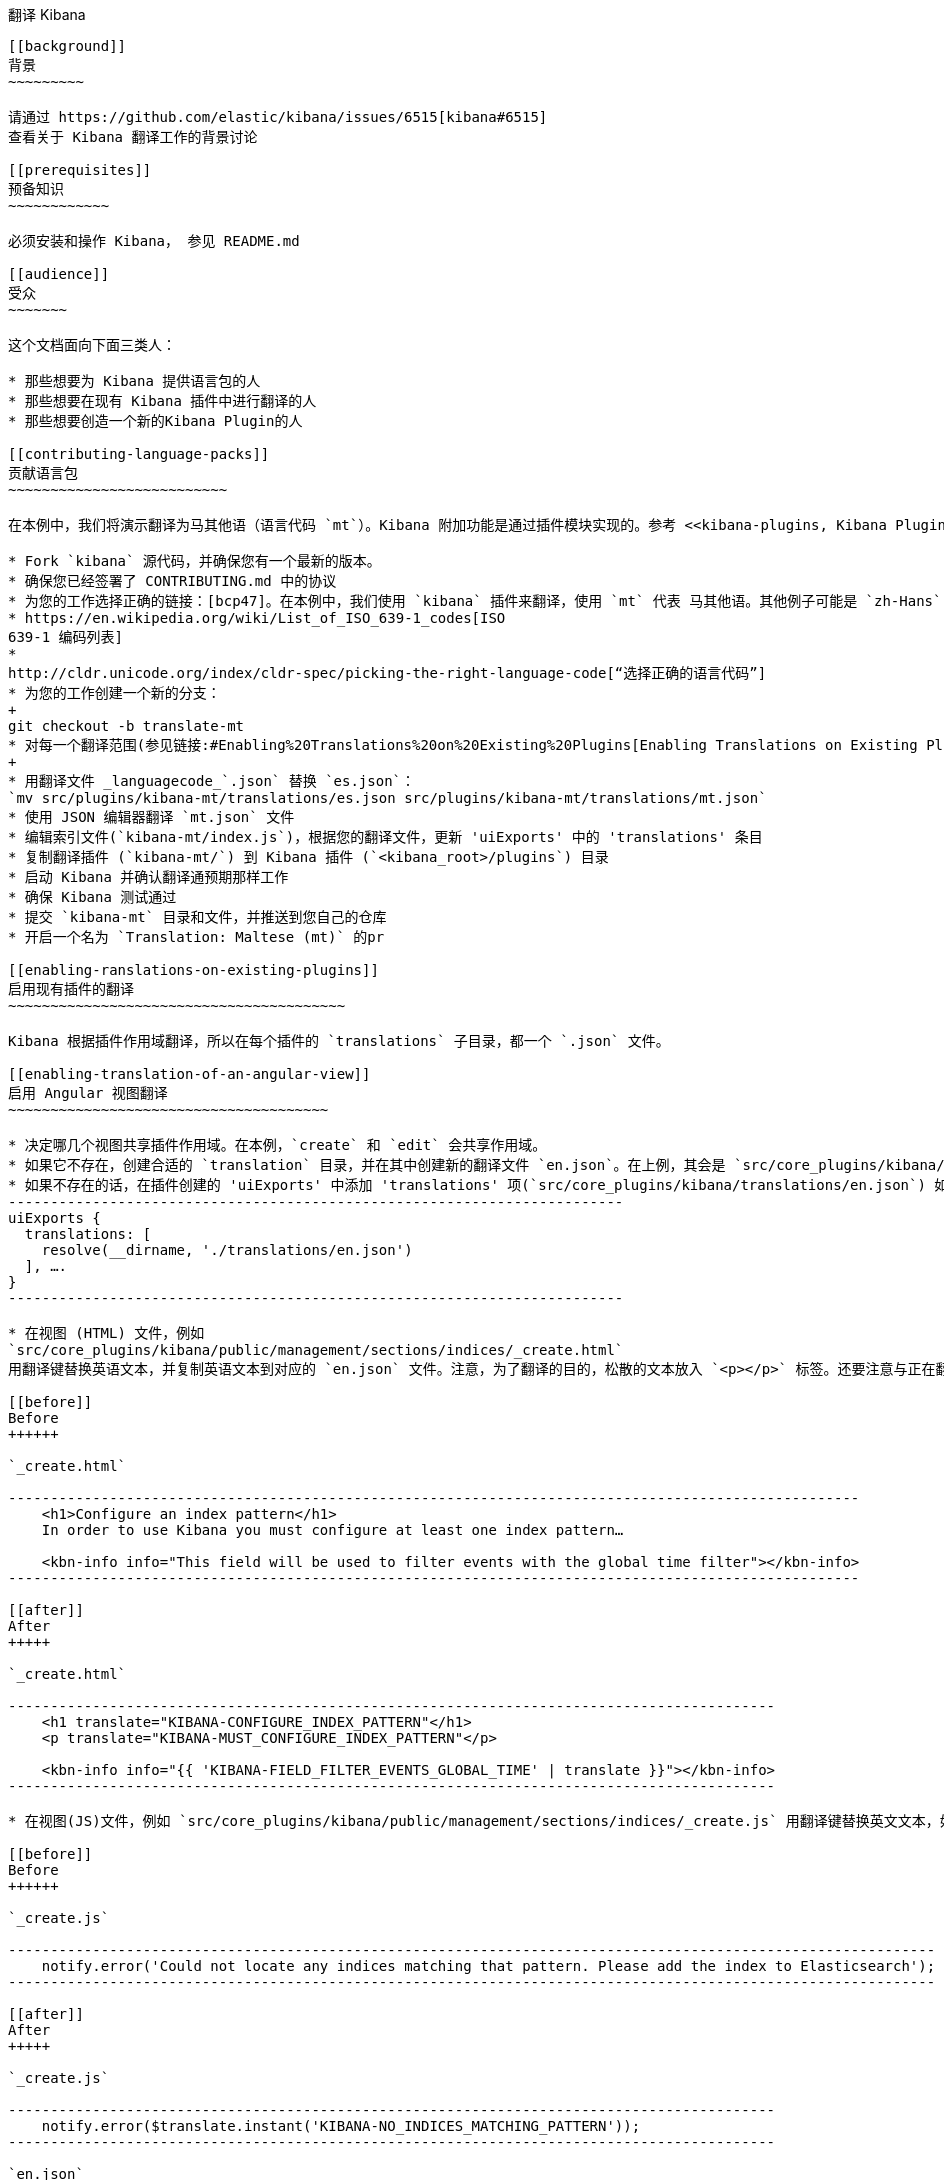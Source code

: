 [[translating-kibana]]
翻译 Kibana
------------------

[[background]]
背景
~~~~~~~~~

请通过 https://github.com/elastic/kibana/issues/6515[kibana#6515]
查看关于 Kibana 翻译工作的背景讨论

[[prerequisites]]
预备知识
~~~~~~~~~~~~

必须安装和操作 Kibana， 参见 README.md

[[audience]]
受众
~~~~~~~

这个文档面向下面三类人：

* 那些想要为 Kibana 提供语言包的人
* 那些想要在现有 Kibana 插件中进行翻译的人
* 那些想要创造一个新的Kibana Plugin的人

[[contributing-language-packs]]
贡献语言包
~~~~~~~~~~~~~~~~~~~~~~~~~~

在本例中，我们将演示翻译为马其他语（语言代码 `mt`）。Kibana 附加功能是通过插件模块实现的。参考 <<kibana-plugins, Kibana Plugins>> 以了解更多。

* Fork `kibana` 源代码，并确保您有一个最新的版本。
* 确保您已经签署了 CONTRIBUTING.md 中的协议
* 为您的工作选择正确的链接：[bcp47]。在本例中，我们使用 `kibana` 插件来翻译，使用 `mt` 代表 马其他语。其他例子可能是 `zh-Hans` 代表简体中文，或者 `az-Cyrl` 代表使用斯拉夫字母字符的阿塞拜疆语。下面的链接会有所帮助：
* https://en.wikipedia.org/wiki/List_of_ISO_639-1_codes[ISO
639-1 编码列表]
*
http://cldr.unicode.org/index/cldr-spec/picking-the-right-language-code[“选择正确的语言代码”]
* 为您的工作创建一个新的分支：
+
git checkout -b translate-mt
* 对每一个翻译范围(参见链接:#Enabling%20Translations%20on%20Existing%20Plugins[Enabling Translations on Existing Plugins], below)，使用 https://github.com/elastic/generator-kibana-plugin[Kibana Plugin Yeoman Generator] 产生一个命名为 _plugin_-_languagecode_ 的 Kibana插件：
+
* 用翻译文件 _languagecode_`.json` 替换 `es.json`：
`mv src/plugins/kibana-mt/translations/es.json src/plugins/kibana-mt/translations/mt.json`
* 使用 JSON 编辑器翻译 `mt.json` 文件
* 编辑索引文件(`kibana-mt/index.js`)，根据您的翻译文件，更新 'uiExports' 中的 'translations' 条目
* 复制翻译插件 (`kibana-mt/`) 到 Kibana 插件 (`<kibana_root>/plugins`) 目录
* 启动 Kibana 并确认翻译通预期那样工作
* 确保 Kibana 测试通过
* 提交 `kibana-mt` 目录和文件，并推送到您自己的仓库
* 开启一个名为 `Translation: Maltese (mt)` 的pr

[[enabling-ranslations-on-existing-plugins]]
启用现有插件的翻译
~~~~~~~~~~~~~~~~~~~~~~~~~~~~~~~~~~~~~~~~

Kibana 根据插件作用域翻译，所以在每个插件的 `translations` 子目录，都一个 `.json` 文件。

[[enabling-translation-of-an-angular-view]]
启用 Angular 视图翻译
~~~~~~~~~~~~~~~~~~~~~~~~~~~~~~~~~~~~~~

* 决定哪几个视图共享插件作用域。在本例，`create` 和 `edit` 会共享作用域。
* 如果它不存在，创建合适的 `translation` 目录，并在其中创建新的翻译文件 `en.json`。在上例，其会是 `src/core_plugins/kibana/translations/en.json`
* 如果不存在的话，在插件创建的 'uiExports' 中添加 'translations' 项(`src/core_plugins/kibana/translations/en.json`) 如下：
-------------------------------------------------------------------------
uiExports {
  translations: [
    resolve(__dirname, './translations/en.json')
  ], ….
}
-------------------------------------------------------------------------

* 在视图 (HTML) 文件，例如
`src/core_plugins/kibana/public/management/sections/indices/_create.html`
用翻译键替换英语文本，并复制英语文本到对应的 `en.json` 文件。注意，为了翻译的目的，松散的文本放入 `<p></p>` 标签。还要注意与正在翻译的插件相匹配的前缀 `KIBANA`。

[[before]]
Before
++++++

`_create.html`

-----------------------------------------------------------------------------------------------------
    <h1>Configure an index pattern</h1>
    In order to use Kibana you must configure at least one index pattern…

    <kbn-info info="This field will be used to filter events with the global time filter"></kbn-info>
-----------------------------------------------------------------------------------------------------

[[after]]
After
+++++

`_create.html`

-------------------------------------------------------------------------------------------
    <h1 translate="KIBANA-CONFIGURE_INDEX_PATTERN"</h1>
    <p translate="KIBANA-MUST_CONFIGURE_INDEX_PATTERN"</p>

    <kbn-info info="{{ 'KIBANA-FIELD_FILTER_EVENTS_GLOBAL_TIME' | translate }}"></kbn-info>
-------------------------------------------------------------------------------------------

* 在视图(JS)文件，例如 `src/core_plugins/kibana/public/management/sections/indices/_create.js` 用翻译键替换英文文本，如上，并拷贝英语文本到对应的 `en.json` 文件。注意，有些字符串可能不是面向用户的，因此不用替换。还要注意与正在翻译的插件相匹配的前缀 `KIBANA`。

[[before]]
Before
++++++

`_create.js`

--------------------------------------------------------------------------------------------------------------
    notify.error('Could not locate any indices matching that pattern. Please add the index to Elasticsearch');
--------------------------------------------------------------------------------------------------------------

[[after]]
After
+++++

`_create.js`

-------------------------------------------------------------------------------------------
    notify.error($translate.instant('KIBANA-NO_INDICES_MATCHING_PATTERN'));
-------------------------------------------------------------------------------------------

`en.json`

-----------------------------------------------------------------------------------------------------------------------------------------
    {
       "KIBANA-CONFIGURE_INDEX_PATTERN": "Configure an index pattern",
       "KIBANA-MUST_CONFIGURE_INDEX_PATTERN": "In order to use Kibana you must…",
       "KIBANA-FIELD_FILTER_EVENTS_GLOBAL_TIME" : "This field will be used to filter events with the global time filter",
       "KIBANA-NO_INDICES_MATCHING_PATTERN": "Could not locate any indices matching that pattern. Please add the index to Elasticsearch",
    }
-----------------------------------------------------------------------------------------------------------------------------------------

* 刷新 Kibana 页面并验证 UI 看起来是一样的。
* 示例请参阅 Kibana 核心插件 (`src/core_plugins/kibana/`)。

[[new-plugin-authors]]
新插件作者
~~~~~~~~~~~~~~~~~

Kibana的附加功能是通过插件模块实现的。更多细节参考 <<kibana-plugins, Kibana Plugins>> 。 建议在创建插件时启用翻译。（参考链接： #Enabling%20Translations%20on%20Existing%20Plugins[Enabling Translations on Existing Plugins], above）.

[[enabling-translation-in-a-plugin]]
在新插件中启用翻译
~~~~~~~~~~~~~~~~~~~~~~~~~~~~~~~~~~~

* 使用 https://github.com/elastic/generator-kibana-plugin[Kibana Plugin Yeoman Generator] 产生一个新的 Kibana 插件。在本例为 `plugin1`。
* 在视图中添加翻译
* 添加对应的翻译 ID 和文本到默认翻译文件
* 关于在你的插件视图启动翻译的更多细节参考链接：#Enabling%20Translations%20on%20Existing%20Plugins[Enabling Translations on Existing Plugins]，例子可以参考 Kibana 核心插件(`src/core_plugins/kibana/`)。
